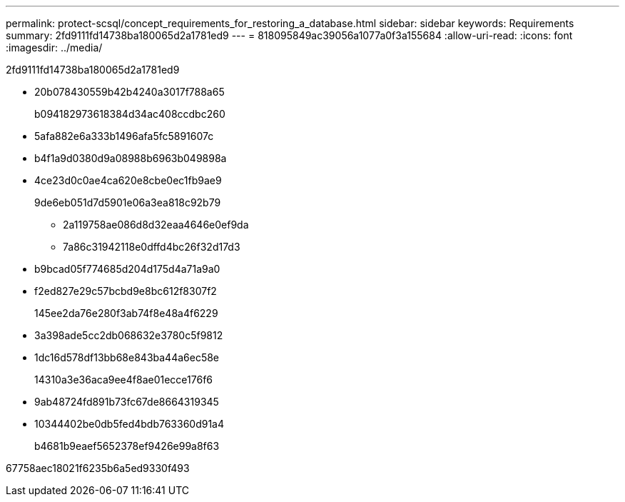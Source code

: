 ---
permalink: protect-scsql/concept_requirements_for_restoring_a_database.html 
sidebar: sidebar 
keywords: Requirements 
summary: 2fd9111fd14738ba180065d2a1781ed9 
---
= 818095849ac39056a1077a0f3a155684
:allow-uri-read: 
:icons: font
:imagesdir: ../media/


[role="lead"]
2fd9111fd14738ba180065d2a1781ed9

* 20b078430559b42b4240a3017f788a65
+
b094182973618384d34ac408ccdbc260

* 5afa882e6a333b1496afa5fc5891607c
* b4f1a9d0380d9a08988b6963b049898a
* 4ce23d0c0ae4ca620e8cbe0ec1fb9ae9
+
9de6eb051d7d5901e06a3ea818c92b79

+
** 2a119758ae086d8d32eaa4646e0ef9da
** 7a86c31942118e0dffd4bc26f32d17d3


* b9bcad05f774685d204d175d4a71a9a0
* f2ed827e29c57bcbd9e8bc612f8307f2
+
145ee2da76e280f3ab74f8e48a4f6229

* 3a398ade5cc2db068632e3780c5f9812
* 1dc16d578df13bb68e843ba44a6ec58e
+
14310a3e36aca9ee4f8ae01ecce176f6

* 9ab48724fd891b73fc67de8664319345
* 10344402be0db5fed4bdb763360d91a4
+
b4681b9eaef5652378ef9426e99a8f63



67758aec18021f6235b6a5ed9330f493
